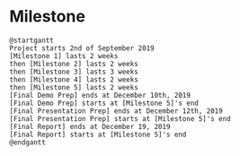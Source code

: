 * Milestone
#+BEGIN_SRC plantuml :file figure/gantt_course.png
@startgantt
Project starts 2nd of September 2019
[Milestone 1] lasts 2 weeks
then [Milestone 2] lasts 2 weeks
then [Milestone 3] lasts 3 weeks
then [Milestone 4] lasts 2 weeks
then [Milestone 5] lasts 2 weeks
[Final Demo Prep] ends at December 10th, 2019 
[Final Demo Prep] starts at [Milestone 5]'s end
[Final Presentation Prep] ends at December 12th, 2019
[Final Presentation Prep] starts at [Milestone 5]'s end
[Final Report] ends at December 19, 2019
[Final Report] starts at [Milestone 5]'s end
@endgantt
#+END_SRC

#+RESULTS:
[[file:figure/gantt_course.png]]

